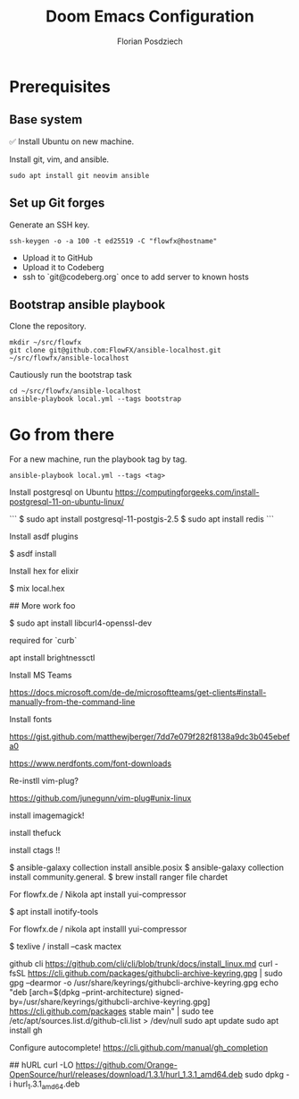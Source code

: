 #+TITLE: Doom Emacs Configuration
#+AUTHOR: Florian Posdziech
#+TOC: true

* Prerequisites
** Base system
✅ Install Ubuntu on new machine.

Install git, vim, and ansible.

#+begin_src shell
sudo apt install git neovim ansible
#+end_src

** Set up Git forges

Generate an SSH key.

#+begin_src shell
ssh-keygen -o -a 100 -t ed25519 -C "flowfx@hostname"
#+end_src

+ Upload it to GitHub
+ Upload it to Codeberg
+ ssh to `git@codeberg.org` once to add server to known hosts

** Bootstrap ansible playbook

Clone the repository.

#+begin_src shell
mkdir ~/src/flowfx
git clone git@github.com:FlowFX/ansible-localhost.git ~/src/flowfx/ansible-localhost
#+end_src

Cautiously run the bootstrap task

#+begin_src shell
cd ~/src/flowfx/ansible-localhost
ansible-playbook local.yml --tags bootstrap
#+end_src

* Go from there

For a new machine, run the playbook tag by tag.

#+begin_src shell
ansible-playbook local.yml --tags <tag>
#+end_src



Install postgresql on Ubuntu https://computingforgeeks.com/install-postgresql-11-on-ubuntu-linux/

```
$ sudo apt install postgresql-11-postgis-2.5
$ sudo apt install redis
```

Install asdf plugins

$ asdf install

Install hex for elixir

$ mix local.hex

## More work foo

$ sudo apt install libcurl4-openssl-dev

required for `curb`

apt install brightnessctl

Install MS Teams

https://docs.microsoft.com/de-de/microsoftteams/get-clients#install-manually-from-the-command-line

Install fonts

https://gist.github.com/matthewjberger/7dd7e079f282f8138a9dc3b045ebefa0

https://www.nerdfonts.com/font-downloads

Re-instll vim-plug?

https://github.com/junegunn/vim-plug#unix-linux

install imagemagick!

install thefuck

install ctags !!

$ ansible-galaxy collection install ansible.posix
$ ansible-galaxy collection install community.general.
$ brew install ranger file chardet

For flowfx.de / Nikola
apt install yui-compressor

# Misc

$ apt install inotify-tools

For flowfx.de / nikola
apt installl yui-compressor

$ texlive / install --cask mactex








github cli
https://github.com/cli/cli/blob/trunk/docs/install_linux.md
curl -fsSL https://cli.github.com/packages/githubcli-archive-keyring.gpg | sudo gpg --dearmor -o /usr/share/keyrings/githubcli-archive-keyring.gpg
echo "deb [arch=$(dpkg --print-architecture) signed-by=/usr/share/keyrings/githubcli-archive-keyring.gpg] https://cli.github.com/packages stable main" | sudo tee /etc/apt/sources.list.d/github-cli.list > /dev/null
sudo apt update
sudo apt install gh


Configure autocomplete!
https://cli.github.com/manual/gh_completion



## hURL
curl -LO https://github.com/Orange-OpenSource/hurl/releases/download/1.3.1/hurl_1.3.1_amd64.deb
sudo dpkg -i hurl_1.3.1_amd64.deb
